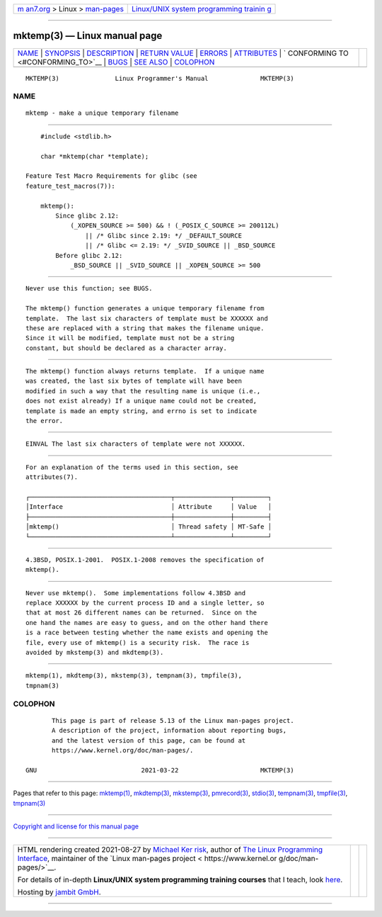 .. container:: page-top

.. container:: nav-bar

   +----------------------------------+----------------------------------+
   | `m                               | `Linux/UNIX system programming   |
   | an7.org <../../../index.html>`__ | trainin                          |
   | > Linux >                        | g <http://man7.org/training/>`__ |
   | `man-pages <../index.html>`__    |                                  |
   +----------------------------------+----------------------------------+

--------------

mktemp(3) — Linux manual page
=============================

+-----------------------------------+-----------------------------------+
| `NAME <#NAME>`__ \|               |                                   |
| `SYNOPSIS <#SYNOPSIS>`__ \|       |                                   |
| `DESCRIPTION <#DESCRIPTION>`__ \| |                                   |
| `RETURN VALUE <#RETURN_VALUE>`__  |                                   |
| \| `ERRORS <#ERRORS>`__ \|        |                                   |
| `ATTRIBUTES <#ATTRIBUTES>`__ \|   |                                   |
| `                                 |                                   |
| CONFORMING TO <#CONFORMING_TO>`__ |                                   |
| \| `BUGS <#BUGS>`__ \|            |                                   |
| `SEE ALSO <#SEE_ALSO>`__ \|       |                                   |
| `COLOPHON <#COLOPHON>`__          |                                   |
+-----------------------------------+-----------------------------------+
| .. container:: man-search-box     |                                   |
+-----------------------------------+-----------------------------------+

::

   MKTEMP(3)               Linux Programmer's Manual              MKTEMP(3)

NAME
-------------------------------------------------

::

          mktemp - make a unique temporary filename


---------------------------------------------------------

::

          #include <stdlib.h>

          char *mktemp(char *template);

      Feature Test Macro Requirements for glibc (see
      feature_test_macros(7)):

          mktemp():
              Since glibc 2.12:
                  (_XOPEN_SOURCE >= 500) && ! (_POSIX_C_SOURCE >= 200112L)
                      || /* Glibc since 2.19: */ _DEFAULT_SOURCE
                      || /* Glibc <= 2.19: */ _SVID_SOURCE || _BSD_SOURCE
              Before glibc 2.12:
                  _BSD_SOURCE || _SVID_SOURCE || _XOPEN_SOURCE >= 500


---------------------------------------------------------------

::

          Never use this function; see BUGS.

          The mktemp() function generates a unique temporary filename from
          template.  The last six characters of template must be XXXXXX and
          these are replaced with a string that makes the filename unique.
          Since it will be modified, template must not be a string
          constant, but should be declared as a character array.


-----------------------------------------------------------------

::

          The mktemp() function always returns template.  If a unique name
          was created, the last six bytes of template will have been
          modified in such a way that the resulting name is unique (i.e.,
          does not exist already) If a unique name could not be created,
          template is made an empty string, and errno is set to indicate
          the error.


-----------------------------------------------------

::

          EINVAL The last six characters of template were not XXXXXX.


-------------------------------------------------------------

::

          For an explanation of the terms used in this section, see
          attributes(7).

          ┌──────────────────────────────────────┬───────────────┬─────────┐
          │Interface                             │ Attribute     │ Value   │
          ├──────────────────────────────────────┼───────────────┼─────────┤
          │mktemp()                              │ Thread safety │ MT-Safe │
          └──────────────────────────────────────┴───────────────┴─────────┘


-------------------------------------------------------------------

::

          4.3BSD, POSIX.1-2001.  POSIX.1-2008 removes the specification of
          mktemp().


-------------------------------------------------

::

          Never use mktemp().  Some implementations follow 4.3BSD and
          replace XXXXXX by the current process ID and a single letter, so
          that at most 26 different names can be returned.  Since on the
          one hand the names are easy to guess, and on the other hand there
          is a race between testing whether the name exists and opening the
          file, every use of mktemp() is a security risk.  The race is
          avoided by mkstemp(3) and mkdtemp(3).


---------------------------------------------------------

::

          mktemp(1), mkdtemp(3), mkstemp(3), tempnam(3), tmpfile(3),
          tmpnam(3)

COLOPHON
---------------------------------------------------------

::

          This page is part of release 5.13 of the Linux man-pages project.
          A description of the project, information about reporting bugs,
          and the latest version of this page, can be found at
          https://www.kernel.org/doc/man-pages/.

   GNU                            2021-03-22                      MKTEMP(3)

--------------

Pages that refer to this page: `mktemp(1) <../man1/mktemp.1.html>`__, 
`mkdtemp(3) <../man3/mkdtemp.3.html>`__, 
`mkstemp(3) <../man3/mkstemp.3.html>`__, 
`pmrecord(3) <../man3/pmrecord.3.html>`__, 
`stdio(3) <../man3/stdio.3.html>`__, 
`tempnam(3) <../man3/tempnam.3.html>`__, 
`tmpfile(3) <../man3/tmpfile.3.html>`__, 
`tmpnam(3) <../man3/tmpnam.3.html>`__

--------------

`Copyright and license for this manual
page <../man3/mktemp.3.license.html>`__

--------------

.. container:: footer

   +-----------------------+-----------------------+-----------------------+
   | HTML rendering        |                       | |Cover of TLPI|       |
   | created 2021-08-27 by |                       |                       |
   | `Michael              |                       |                       |
   | Ker                   |                       |                       |
   | risk <https://man7.or |                       |                       |
   | g/mtk/index.html>`__, |                       |                       |
   | author of `The Linux  |                       |                       |
   | Programming           |                       |                       |
   | Interface <https:     |                       |                       |
   | //man7.org/tlpi/>`__, |                       |                       |
   | maintainer of the     |                       |                       |
   | `Linux man-pages      |                       |                       |
   | project <             |                       |                       |
   | https://www.kernel.or |                       |                       |
   | g/doc/man-pages/>`__. |                       |                       |
   |                       |                       |                       |
   | For details of        |                       |                       |
   | in-depth **Linux/UNIX |                       |                       |
   | system programming    |                       |                       |
   | training courses**    |                       |                       |
   | that I teach, look    |                       |                       |
   | `here <https://ma     |                       |                       |
   | n7.org/training/>`__. |                       |                       |
   |                       |                       |                       |
   | Hosting by `jambit    |                       |                       |
   | GmbH                  |                       |                       |
   | <https://www.jambit.c |                       |                       |
   | om/index_en.html>`__. |                       |                       |
   +-----------------------+-----------------------+-----------------------+

--------------

.. container:: statcounter

   |Web Analytics Made Easy - StatCounter|

.. |Cover of TLPI| image:: https://man7.org/tlpi/cover/TLPI-front-cover-vsmall.png
   :target: https://man7.org/tlpi/
.. |Web Analytics Made Easy - StatCounter| image:: https://c.statcounter.com/7422636/0/9b6714ff/1/
   :class: statcounter
   :target: https://statcounter.com/
